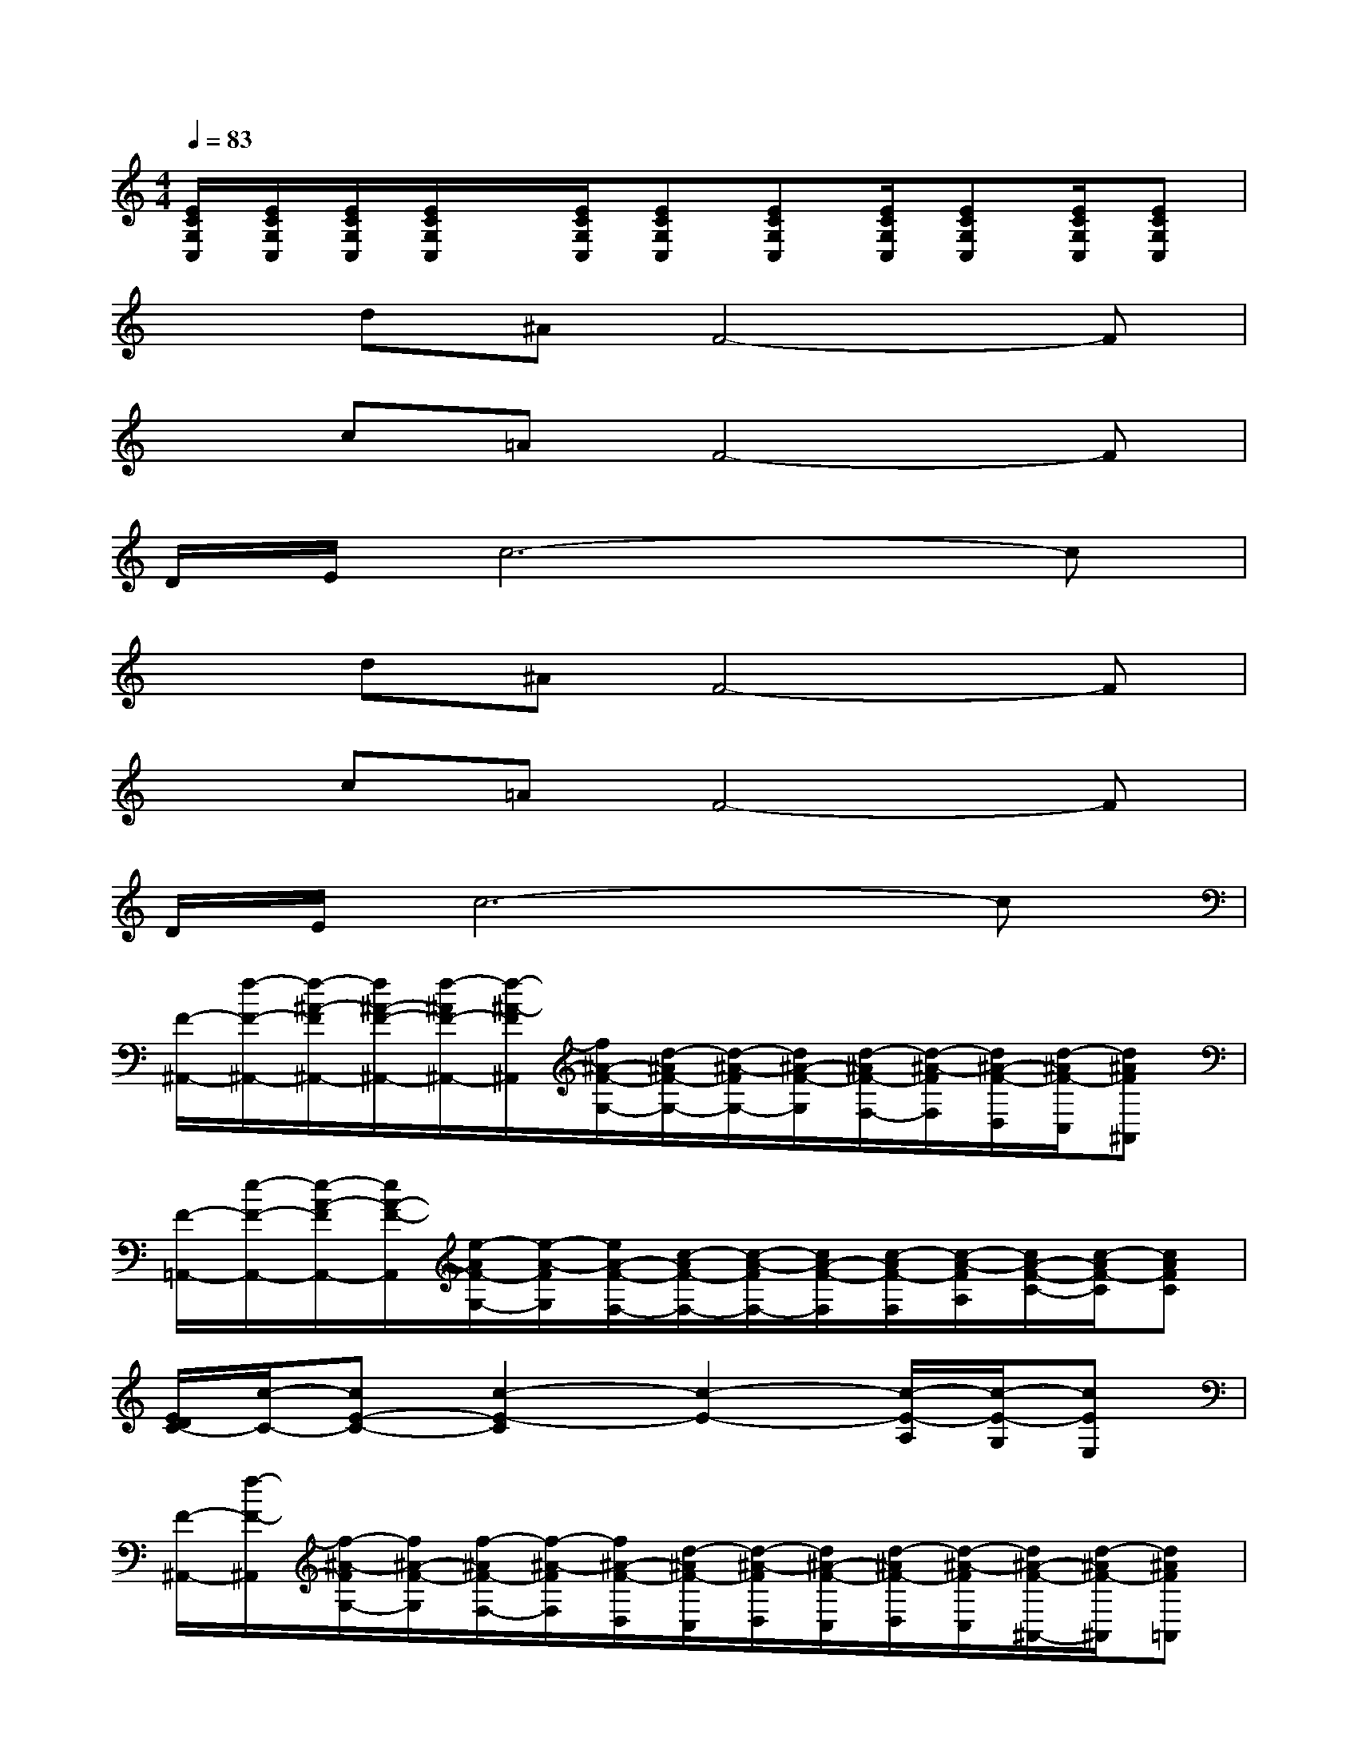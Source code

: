 X:1
T:
M:4/4
L:1/8
Q:1/4=83
K:C%0sharps
V:1
[E/2C/2G,/2C,/2][E/2C/2G,/2C,/2][E/2C/2G,/2C,/2][E/2C/2G,/2C,/2]x/2[E/2C/2G,/2C,/2][ECG,C,][ECG,C,][E/2C/2G,/2C,/2][ECG,C,][E/2C/2G,/2C,/2][ECG,C,]|
xd^AF4-F|
xc=AF4-F|
D/2E/2c6-c|
xd^AF4-F|
xc=AF4-F|
D/2E/2c6-c|
[F/2-^A,,/2-][f/2-F/2-^A,,/2-][f/2-^A/2-F/2^A,,/2-][f/2^A/2-F/2-^A,,/2-][f/2-^A/2F/2-^A,,/2-][f/2-^A/2-F/2^A,,/2][f/2^A/2-F/2-G,/2-][d/2-^A/2F/2-G,/2-][d/2-^A/2-F/2G,/2-][d/2^A/2-F/2-G,/2][d/2-^A/2F/2-F,/2-][d/2-^A/2-F/2F,/2][d/2^A/2-F/2-D,/2][d/2-^A/2F/2-C,/2][d^AF^A,,]|
[F/2-=A,,/2-][e/2-F/2-A,,/2-][e/2-A/2-F/2A,,/2-][e/2A/2-F/2-A,,/2][e/2-A/2F/2-G,/2-][e/2-A/2-F/2G,/2][e/2A/2-F/2-F,/2-][c/2-A/2F/2-F,/2-][c/2-A/2-F/2F,/2-][c/2A/2-F/2-F,/2][c/2-A/2F/2-F,/2][c/2-A/2-F/2A,/2][c/2A/2-F/2-C/2-][c/2-A/2F/2-C/2][cAFC]|
[E/2D/2C/2-][c/2-C/2-][cE-C-][c2-E2-C2][c2-E2-][c/2-E/2-A,/2][c/2-E/2-G,/2][cEE,]|
[F/2-^A,,/2-][f/2-F/2-^A,,/2][f/2-^A/2-F/2G,/2-][f/2^A/2-F/2-G,/2][f/2-^A/2F/2-F,/2-][f/2-^A/2-F/2F,/2][f/2^A/2-F/2-D,/2][d/2-^A/2F/2-C,/2][d/2-^A/2-F/2D,/2][d/2^A/2-F/2-C,/2][d/2-^A/2F/2-D,/2][d/2-^A/2-F/2C,/2][d/2^A/2-F/2-^A,,/2-][d/2-^A/2F/2-^A,,/2][d^AF=A,,]|
[F/2-G,/2-][e/2-F/2-G,/2][e/2-A/2-F/2F,/2-][e/2A/2-F/2-F,/2][e/2-A/2F/2-C,/2][e/2-A/2-F/2F,,/2][e/2A/2-F/2-A,/2][c/2-A/2F/2-C/2][c/2-A/2-F/2-][c/2A/2-F/2-G,/2][c/2-A/2F/2-A,/2][c/2-A/2-F/2C/2][c/2A/2-F/2-][c/2-A/2F/2-][c/2-A/2-F/2-A,/2][c/2A/2F/2C/2]|
[E/2D/2C/2-][c/2-C/2-][cE-C-][c4-E4-C4][c2E2]|
[F/2-^A,,/2-][f/2-F/2-^A,,/2][f/2-^A/2-F/2G,/2-][f/2^A/2-F/2-G,/2][f/2-^A/2F/2-F,/2-][f/2-^A/2-F/2F,/2][f/2^A/2-F/2-C,/2-][d/2-^A/2F/2-C,/2][d/2-^A/2-F/2D,/2-][d/2^A/2-F/2-D,/2][d/2-^A/2F/2-C,/2-][d/2-^A/2-F/2C,/2][d/2^A/2-F/2-^A,,/2-][d/2-^A/2F/2-^A,,/2-][d^AF^A,,]|
[F/2-=A,,/2-][e/2-F/2-A,,/2][e/2-A/2-F/2G,/2][e/2A/2-F/2-F,/2][e/2-A/2F/2-][e/2-A/2-F/2F,/2][e/2A/2-F/2-G,/2][c/2-A/2F/2-A,/2][c/2-A/2-F/2C/2][c/2A/2-F/2-G,/2][c/2-A/2F/2-A,/2][c/2-A/2-F/2C/2][c/2A/2-F/2-][c/2-A/2F/2-][cAFD]|
E-[c4-E4-][cE]cx
